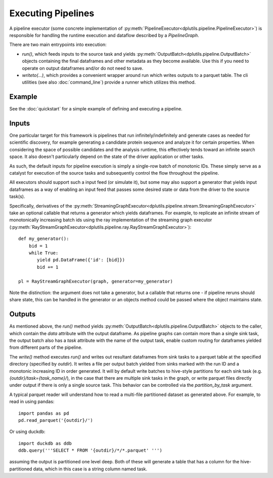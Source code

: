 Executing Pipelines
===================

A pipeline executor (some concrete implementation of :py:meth:`PipelineExecutor<dplutils.pipeline.PipelineExecutor>`) is
responsible for handling the runtime execution and dataflow described by a `PipelineGraph`.

There are two main entrypoints into execution:

* `run()`, which feeds inputs to the source task and yields :py:meth:`OutputBatch<dplutils.pipeline.OutputBatch>`
  objects containing the final dataframes and other metadata as they become available. Use this if you need to operate
  on output dataframes and/or do not need to save.

* `writeto(...)`, which provides a convenient wrapper around run which writes outputs to a parquet table. The cli
  utilities (see also :doc:`command_line`) provide a runner which utilizes this method.

Example
-------

See the :doc:`quickstart` for a simple example of defining and executing a pipeline.

Inputs
------

One particular target for this framework is pipelines that run infinitely/indefinitely and generate cases as needed for
scientific discovery, for example generating a candidate protein sequence and analyze it for certain properties. When
considering the space of possible candidates and the analysis runtime, this effectively tends toward an infinite search
space. It also doesn't particularly depend on the state of the driver application or other tasks.

As such, the default inputs for pipeline execution is simply a single-row batch of monotonic IDs. These simply serve as
a catalyst for execution of the source tasks and subsequently control the flow throughout the pipeline.

All executors should support such a input feed (or simulate it), but some may also support a generator that yields input
dataframes as a way of enabling an input feed that passes some desired state or data from the driver to the source
task(s).

Specifically, derivatives of the :py:meth:`StreamingGraphExecutor<dplutils.pipeline.stream.StreamingGraphExecutor>` take
an optional callable that returns a generator which yields dataframes. For example, to replicate an infinite stream of
monotonically increasing batch ids using the ray implementation of the streaming graph executor
(:py:meth:`RayStreamGraphExecutor<dplutils.pipeline.ray.RayStreamGraphExecutor>`)::

  def my_generator():
      bid = 1
      while True:
         yield pd.DataFrame({'id': [bid]})
         bid += 1

  pl = RayStreamGraphExecutor(graph, generator=my_generator)


Note the distinction: the argument does not take a generator, but a callable that returns one - if pipeline reruns
should share state, this can be handled in the generator or an objects method could be passed where the object maintains
state.


Outputs
-------

As mentioned above, the `run()` method yields :py:meth:`OutputBatch<dplutils.pipeline.OutputBatch>` objects to the
caller, which contain the `data` attribute with the output dataframe. As pipeline graphs can contain more than a single
sink task, the output batch also has a `task` attribute with the name of the output task, enable custom routing for
dataframes yielded from different parts of the pipeline.

The `write()` method executes `run()` and writes out resultant dataframes from sink tasks to a parquet table at the
specified directory (specified by `outdir`). It writes a file per output batch yielded from sinks marked with the run ID
and a monotonic increasing ID in order generated. It will by default write batches to hive-style partitions for each
sink task (e.g. `{outdir}/task={task_name}/`), in the case that there are multiple sink tasks in the graph, or write
parquet files directly under output if there is only a single source task. This behavior can be controlled via the
`partition_by_task` argument.

A typical parquet reader will understand how to read a multi-file partitioned dataset as generated above. For example,
to read in using pandas::

  import pandas as pd
  pd.read_parquet('{outdir}/')


Or using duckdb::

  import duckdb as ddb
  ddb.query('''SELECT * FROM '{outdir}/*/*.parquet' ''')

assuming the output is partitioned one level deep. Both of these will generate a table that has a column for the
hive-partitioned data, which in this case is a string column named task.
